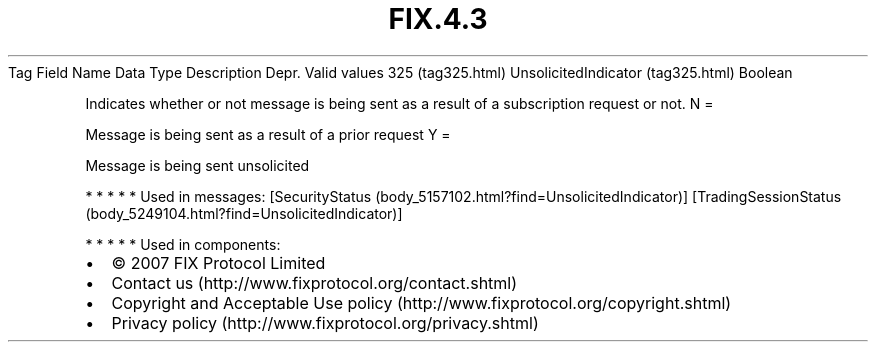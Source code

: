 .TH FIX.4.3 "" "" "Tag #325"
Tag
Field Name
Data Type
Description
Depr.
Valid values
325 (tag325.html)
UnsolicitedIndicator (tag325.html)
Boolean
.PP
Indicates whether or not message is being sent as a result of a
subscription request or not.
N
=
.PP
Message is being sent as a result of a prior request
Y
=
.PP
Message is being sent unsolicited
.PP
   *   *   *   *   *
Used in messages:
[SecurityStatus (body_5157102.html?find=UnsolicitedIndicator)]
[TradingSessionStatus (body_5249104.html?find=UnsolicitedIndicator)]
.PP
   *   *   *   *   *
Used in components:

.PD 0
.P
.PD

.PP
.PP
.IP \[bu] 2
© 2007 FIX Protocol Limited
.IP \[bu] 2
Contact us (http://www.fixprotocol.org/contact.shtml)
.IP \[bu] 2
Copyright and Acceptable Use policy (http://www.fixprotocol.org/copyright.shtml)
.IP \[bu] 2
Privacy policy (http://www.fixprotocol.org/privacy.shtml)
